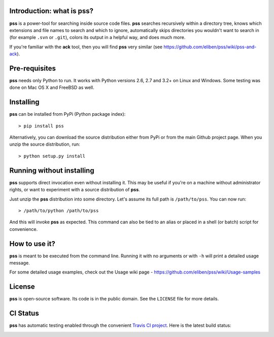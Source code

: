 Introduction: what is pss?
--------------------------

**pss** is a power-tool for searching inside source code files. **pss**
searches recursively within a directory tree, knows which extensions and
file names to search and which to ignore, automatically skips directories
you wouldn't want to search in (for example ``.svn`` or ``.git``), colors
its output in a helpful way, and does much more.

If you're familiar with the **ack** tool, then you will find **pss** very
similar (see https://github.com/eliben/pss/wiki/pss-and-ack).

Pre-requisites
--------------

**pss** needs only Python to run. It works with Python versions 2.6, 2.7 and
3.2+ on Linux and Windows. Some testing was done on Mac OS X and FreeBSD as
well.

Installing
----------

**pss** can be installed from PyPi (Python package index)::

    > pip install pss

Alternatively, you can download the source distribution either from PyPi or
from the main Github project page. When you unzip the source distribution, run::

    > python setup.py install

Running without installing
--------------------------

**pss** supports direct invocation even without installing it. This may
be useful if you're on a machine without administrator rights, or want to
experiment with a source distribution of **pss**.

Just unzip the **pss** distribution into some directory. Let's assume its full
path is ``/path/to/pss``. You can now run::

    > /path/to/python /path/to/pss

And this will invoke **pss** as expected. This command can also be tied to an
alias or placed in a shell (or batch) script for convenience.

How to use it?
--------------

**pss** is meant to be executed from the command line. Running it with no
arguments or with ``-h`` will print a detailed usage message.

For some detailed usage examples, check out the
Usage wiki page - https://github.com/eliben/pss/wiki/Usage-samples

License
-------

**pss** is open-source software. Its code is in the public domain. See the
``LICENSE`` file for more details.

CI Status
---------

**pss** has automatic testing enabled through the convenient
`Travis CI project <https://travis-ci.org>`_. Here is the latest build status:

.. image:: https://travis-ci.org/eliben/pss.png?branch=master
  :align: center
  :target: https://travis-ci.org/eliben/pss
